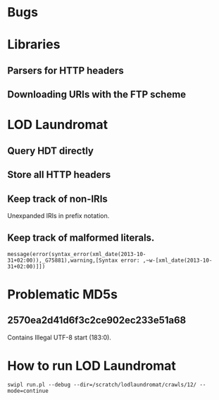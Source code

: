 # TODO

* Bugs
* Libraries
** Parsers for HTTP headers
** Downloading URIs with the FTP scheme
* LOD Laundromat
** Query HDT directly
** Store all HTTP headers
** Keep track of non-IRIs
Unexpanded IRIs in prefix notation.
** Keep track of malformed literals.
~message(error(syntax_error(xml_date(2013-10-31+02:00)),_G75881),warning,[Syntax error: ,~w-[xml_date(2013-10-31+02:00)]])~



# Notes

* Problematic MD5s
** 2570ea2d41d6f3c2ce902ec233e51a68
Contains Illegal UTF-8 start (183:0).
* How to run LOD Laundromat
~swipl run.pl --debug --dir=/scratch/lodlaundromat/crawls/12/ --mode=continue~
